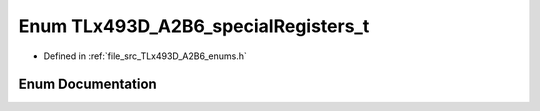 .. _exhale_enum__t_lx493_d___a2_b6__enums_8h_1a5a685478222423998817eb4a43d81ee3:

Enum TLx493D_A2B6_specialRegisters_t
====================================

- Defined in :ref:`file_src_TLx493D_A2B6_enums.h`


Enum Documentation
------------------


.. doxygenenum:: TLx493D_A2B6_specialRegisters_t
   :project: XENSIV 3D Magnetic Sensors Arduino Library